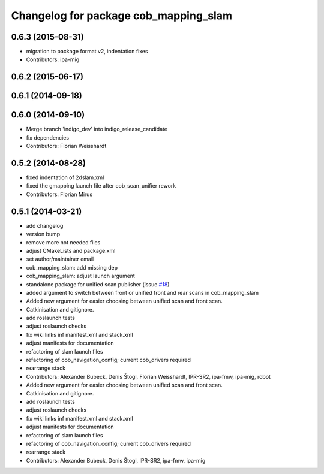 ^^^^^^^^^^^^^^^^^^^^^^^^^^^^^^^^^^^^^^
Changelog for package cob_mapping_slam
^^^^^^^^^^^^^^^^^^^^^^^^^^^^^^^^^^^^^^

0.6.3 (2015-08-31)
------------------
* migration to package format v2, indentation fixes
* Contributors: ipa-mig

0.6.2 (2015-06-17)
------------------

0.6.1 (2014-09-18)
------------------

0.6.0 (2014-09-10)
------------------
* Merge branch 'indigo_dev' into indigo_release_candidate
* fix dependencies
* Contributors: Florian Weisshardt

0.5.2 (2014-08-28)
------------------
* fixed indentation of 2dslam.xml
* fixed the gmapping launch file after cob_scan_unifier rework
* Contributors: Florian Mirus

0.5.1 (2014-03-21)
------------------
* add changelog
* version bump
* remove more not needed files
* adjust CMakeLists and package.xml
* set author/maintainer email
* cob_mapping_slam: add missing dep
* cob_mapping_slam: adjust launch argument
* standalone package for unified scan publisher (issue `#18 <https://github.com/ipa320/cob_navigation/issues/18>`_)
* added argument to switch between front or unified front and rear scans in cob_mapping_slam
* Added new argument for easier choosing between unified scan and front scan.
* Catkinisation and gitignore.
* add roslaunch tests
* adjust roslaunch checks
* fix wiki links inf manifest.xml and stack.xml
* adjust manifests for documentation
* refactoring of slam launch files
* refactoring of cob_navigation_config; current cob_drivers required
* rearrange stack
* Contributors: Alexander Bubeck, Denis Štogl, Florian Weisshardt, IPR-SR2, ipa-fmw, ipa-mig, robot

* Added new argument for easier choosing between unified scan and front scan.
* Catkinisation and gitignore.
* add roslaunch tests
* adjust roslaunch checks
* fix wiki links inf manifest.xml and stack.xml
* adjust manifests for documentation
* refactoring of slam launch files
* refactoring of cob_navigation_config; current cob_drivers required
* rearrange stack
* Contributors: Alexander Bubeck, Denis Štogl, IPR-SR2, ipa-fmw, ipa-mig
